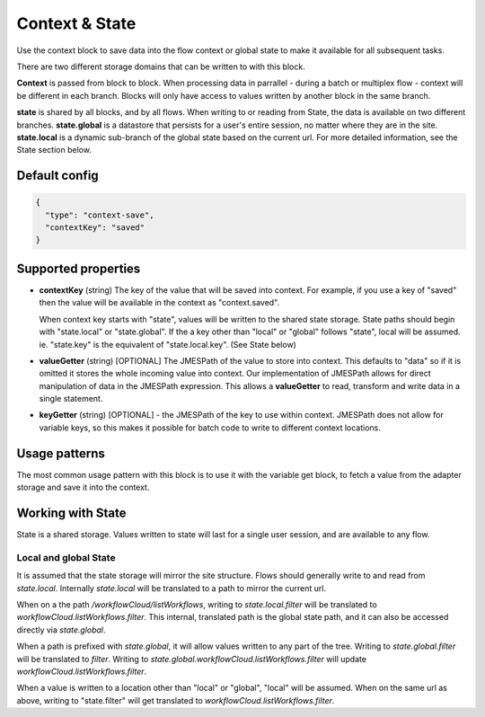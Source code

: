 Context & State
===============

Use the context block to save data into the flow context or global state to make it available for all
subsequent tasks.

There are two different storage domains that can be written to with this block. 

**Context** is passed from block to block. When processing data in parrallel - during a batch or multiplex flow - context will be different in each branch.
Blocks will only have access to values written by another block in the same branch. 

**state** is shared by all blocks, and by all flows. When writing to or reading from State, the data is available on two different branches. 
**state.global** is a datastore that persists for a user's entire session, no matter where they are in the site. 
**state.local** is a dynamic sub-branch of the global state based on the current url. 
For more detailed information, see the State section below. 

Default config
--------------

.. code-block:: json

    {
      "type": "context-save",
      "contextKey": "saved"      
    }


Supported properties
--------------------

- **contextKey** (string) The key of the value that will be saved into context.
  For example, if you use a key of "saved" then the value will be available in the context as "context.saved".

  When context key starts with "state", values will be written to the shared state storage. State paths should
  begin with "state.local" or "state.global". If the a key other than "local" or "global" follows "state", local will be assumed. 
  ie. "state.key" is the equivalent of "state.local.key". (See State below)
  
- **valueGetter** (string) [OPTIONAL]  The JMESPath of the value to store into context. 
  This defaults to "data" so if it is omitted it stores the whole incoming value into context. 
  Our implementation of JMESPath allows for direct manipulation of data in the JMESPath expression. 
  This allows a **valueGetter** to read, transform and write data in a single statement. 

- **keyGetter** (string) [OPTIONAL] - the JMESPath of the key to use within context. 
  JMESPath does not allow for variable keys, so this makes it possible for batch code to
  write to different context locations. 


Usage patterns
--------------

The most common usage pattern with this block is to use it with the
variable get block, to fetch a value from the adapter storage and save it
into the context.

Working with State
------------------

State is a shared storage. Values written to state will last for a single user session, and are available to any flow. 

Local and global State
++++++++++++++++++++++

It is assumed that the state storage will mirror the site structure. Flows should generally write to and read from *state.local*. 
Internally *state.local* will be translated to a path to mirror the current url. 

When on a the path */workflowCloud/listWorkflows*, writing to *state.local.filter* will be translated to *workflowCloud.listWorkflows.filter*. 
This internal, translated path is the global state path, and it can also be accessed directly via *state.global*. 

When a path is prefixed with *state.global*, it will allow values written to any part of the tree. Writing to *state.global.filter* will be translated to
*filter*. Writing to *state.global.workflowCloud.listWorkflows.filter* will update *workflowCloud.listWorkflows.filter*.

When a value is written to a location other than "local" or "global", "local" will be assumed. 
When on the same url as above, writing to "state.filter" will get translated to *workflowCloud.listWorkflows.filter*. 







